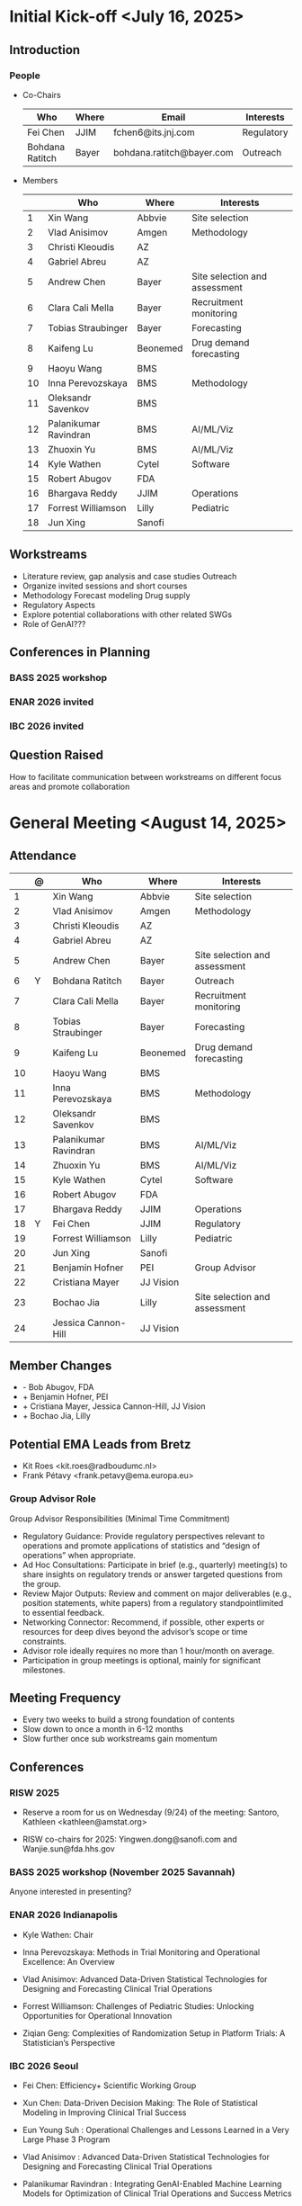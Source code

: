 * Initial Kick-off <July 16, 2025>
** Introduction
*** People
 - Co-Chairs

  |-----------------+-------+---------------------------+------------|
  | Who             | Where | Email                     | Interests  |
  |-----------------+-------+---------------------------+------------|
  | Fei Chen        | JJIM  | fchen6@its.jnj.com        | Regulatory |
  | Bohdana Ratitch | Bayer | bohdana.ratitch@bayer.com | Outreach   |
  |-----------------+-------+---------------------------+------------|

 - Members
  |----+-----------------------+----------+-------------------------------|
  |    | Who                   | Where    | Interests                     |
  |----+-----------------------+----------+-------------------------------|
  |  1 | Xin Wang              | Abbvie   | Site selection                |
  |  2 | Vlad Anisimov         | Amgen    | Methodology                   |
  |  3 | Christi Kleoudis      | AZ       |                               |
  |  4 | Gabriel Abreu         | AZ       |                               |
  |  5 | Andrew Chen           | Bayer    | Site selection and assessment |
  |  6 | Clara Cali Mella      | Bayer    | Recruitment monitoring        |
  |  7 | Tobias Straubinger    | Bayer    | Forecasting                   |
  |  8 | Kaifeng Lu            | Beonemed | Drug demand forecasting       |
  |  9 | Haoyu Wang            | BMS      |                               |
  | 10 | Inna Perevozskaya     | BMS      | Methodology                   |
  | 11 | Oleksandr Savenkov    | BMS      |                               |
  | 12 | Palanikumar Ravindran | BMS      | AI/ML/Viz                     |
  | 13 | Zhuoxin Yu            | BMS      | AI/ML/Viz                     |
  | 14 | Kyle Wathen           | Cytel    | Software                      |
  | 15 | Robert Abugov         | FDA      |                               |
  | 16 | Bhargava Reddy        | JJIM     | Operations                    |
  | 17 | Forrest Williamson    | Lilly    | Pediatric                     |
  | 18 | Jun Xing              | Sanofi   |                               |
  |----+-----------------------+----------+-------------------------------|
  #+TBLFM: $1=@#-1

** Workstreams
 - Literature review, gap analysis and case studies
   Outreach
 - Organize invited sessions and short courses
 - Methodology
   Forecast modeling
   Drug supply
 - Regulatory Aspects
 - Explore potential collaborations with other related SWGs
 - Role of GenAI???
** Conferences in Planning
*** BASS 2025 workshop
*** ENAR 2026 invited
*** IBC 2026 invited
** Question Raised
 How to facilitate communication between workstreams on different
 focus areas and promote collaboration
* General Meeting <August 14, 2025>
** Attendance
  |----+---+-----------------------+-----------+-------------------------------|
  |    | @ | Who                   | Where     | Interests                     |
  |----+---+-----------------------+-----------+-------------------------------|
  |  1 |   | Xin Wang              | Abbvie    | Site selection                |
  |  2 |   | Vlad Anisimov         | Amgen     | Methodology                   |
  |  3 |   | Christi Kleoudis      | AZ        |                               |
  |  4 |   | Gabriel Abreu         | AZ        |                               |
  |  5 |   | Andrew Chen           | Bayer     | Site selection and assessment |
  |  6 | Y | Bohdana Ratitch       | Bayer     | Outreach                      |
  |  7 |   | Clara Cali Mella      | Bayer     | Recruitment monitoring        |
  |  8 |   | Tobias Straubinger    | Bayer     | Forecasting                   |
  |  9 |   | Kaifeng Lu            | Beonemed  | Drug demand forecasting       |
  | 10 |   | Haoyu Wang            | BMS       |                               |
  | 11 |   | Inna Perevozskaya     | BMS       | Methodology                   |
  | 12 |   | Oleksandr Savenkov    | BMS       |                               |
  | 13 |   | Palanikumar Ravindran | BMS       | AI/ML/Viz                     |
  | 14 |   | Zhuoxin Yu            | BMS       | AI/ML/Viz                     |
  | 15 |   | Kyle Wathen           | Cytel     | Software                      |
  | 16 |   | Robert Abugov         | FDA       |                               |
  | 17 |   | Bhargava Reddy        | JJIM      | Operations                    |
  | 18 | Y | Fei Chen              | JJIM      | Regulatory                    |
  | 19 |   | Forrest Williamson    | Lilly     | Pediatric                     |
  | 20 |   | Jun Xing              | Sanofi    |                               |
  | 21 |   | Benjamin Hofner       | PEI       | Group Advisor                 |
  | 22 |   | Cristiana Mayer       | JJ Vision |                               |
  | 23 |   | Bochao Jia            | Lilly     | Site selection and assessment |
  | 24 |   | Jessica Cannon-Hill   | JJ Vision |                               |
  |----+---+-----------------------+-----------+-------------------------------|
  #+TBLFM: $1=@#-1

** Member Changes
 - - Bob Abugov, FDA
 + + Benjamin Hofner, PEI
 + + Cristiana Mayer, Jessica Cannon-Hill, JJ Vision
 + + Bochao Jia, Lilly

** Potential EMA Leads from Bretz
 - Kit Roes <kit.roes@radboudumc.nl>
 - Frank Pétavy <frank.petavy@ema.europa.eu>
   
*** Group Advisor Role
 Group Advisor Responsibilities (Minimal Time Commitment)
  - Regulatory Guidance: Provide regulatory perspectives relevant to operations and promote applications of statistics and “design of operations” when appropriate.
  - Ad Hoc Consultations: Participate in brief (e.g., quarterly) meeting(s) to share insights on regulatory trends or answer targeted questions from the group.
  - Review Major Outputs: Review and comment on major deliverables (e.g., position statements, white papers) from a regulatory standpointlimited to essential feedback.
  - Networking Connector: Recommend, if possible, other experts or resources for deep dives beyond the advisor’s scope or time constraints.
  - Advisor role ideally requires no more than 1 hour/month on average.
  - Participation in group meetings is optional, mainly for significant milestones.
** Meeting Frequency
 - Every two weeks to build a strong foundation of contents
 - Slow down to once a month in 6-12 months
 - Slow further once sub workstreams gain momentum
** Conferences
*** RISW 2025
 + Reserve a room for us on Wednesday (9/24) of the meeting: Santoro, Kathleen <kathleen@amstat.org>

 + RISW co-chairs for 2025: Yingwen.dong@sanofi.com and Wanjie.sun@fda.hhs.gov

*** BASS 2025 workshop (November 2025 Savannah)
 Anyone interested in presenting?
 
*** ENAR 2026 Indianapolis

- Kyle Wathen: Chair

- Inna Perevozskaya: Methods in Trial Monitoring and Operational Excellence: An Overview

- Vlad Anisimov: Advanced Data-Driven Statistical Technologies for Designing and Forecasting Clinical Trial Operations

- Forrest Williamson: Challenges of Pediatric Studies: Unlocking Opportunities for Operational Innovation

- Ziqian Geng: Complexities of Randomization Setup in Platform Trials: A Statistician’s Perspective

*** IBC 2026 Seoul
- Fei Chen: Efficiency+ Scientific Working Group
 
- Xun Chen: Data-Driven Decision Making: The Role of Statistical Modeling in Improving Clinical Trial Success
 
- Eun Young Suh : Operational Challenges and Lessons Learned in a Very Large Phase 3 Program
  
- Vlad Anisimov : Advanced Data-Driven Statistical Technologies for Designing and Forecasting Clinical Trial Operations
 
- Palanikumar Ravindran : Integrating GenAI-Enabled Machine Learning Models for Optimization of Clinical Trial Operations and Success Metrics

- Kyle Wathen : Emerging Software Tools for Planning and Monitoring

** Other Conferences To Do
- MBSW 2026
- JSM 2026 SWG working session?
  + Contact chair Steve Novick (steven.novick@takeda.com) in March 2026
- RISW 2026  
- PSI 2026
  + Central Monitoring SWG
*** Operations Focused Conferences?
 | Society for Clinical Trials (SCT) Annual Meeting | Clinical trial design, implementation             | Oct 2026  |
 | Clinical Trials Methodology Conference           | Advanced clinical trial design, methodology       | Feb 2026  |
 | Conference on Statistical Practice (CSP)         | Practical statistical approaches in pharma trials | Sept 2025 |
** Teams and Github
 Teams chat works?
** Media
*** Web
 https://efficiencyplustrials.github.io
*** Linkedin
 https://www.linkedin.com/groups/13353006/
*** X
 [[https://x.com/efficiencyplus][@efficiencyplus]]
** Collaboration with Other SWGs
 - Centralized Statistical Monitoring and Quality Tolerance Limits
   - Cannot find any information



 
